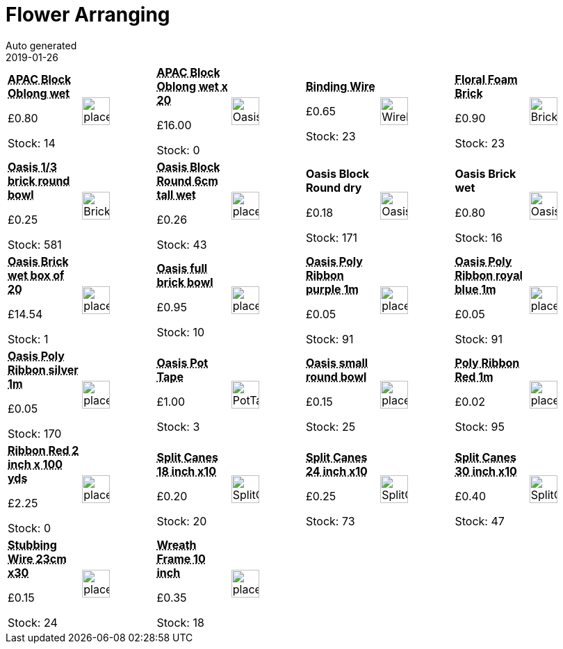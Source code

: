 :jbake-type: page
:jbake-status: published
= Flower Arranging
Auto generated
2019-01-26

[options=noheader,cols=8,grid=1,frame=1]
|===
| **pass:[<abbr title="APAC Block Oblong wet">APAC Block Oblong wet</abbr>]**



&#163;0.80

Stock: 14
a|image::/wrhs2/pics/placeholder.png[height=40]
| **pass:[<abbr title="APAC Block Oblong wet x 20">APAC Block Oblong wet x 20</abbr>]**



&#163;16.00

Stock: 0
a|image::/wrhs2/pics/arr/OasisBrick.png[height=40]
| **pass:[<abbr title="Binding Wire bobbin">Binding Wire</abbr>]**



&#163;0.65

Stock: 23
a|image::/wrhs2/pics/wire/WireBobbin.png[height=40]
| **pass:[<abbr title="Floral Foam Brick 23x11x8cm">Floral Foam Brick</abbr>]**



&#163;0.90

Stock: 23
a|image::/wrhs2/pics/arr/BrickWet.png[height=40]
| **pass:[<abbr title="Oasis 1/3 Brick Bowl 15cm diam">Oasis 1/3 brick round bowl</abbr>]**



&#163;0.25

Stock: 581
a|image::/wrhs2/pics/arr/BrickBowl.png[height=40]
| **pass:[<abbr title="Oasis Block Round 6cm tall wet">Oasis Block Round 6cm tall wet</abbr>]**



&#163;0.26

Stock: 43
a|image::/wrhs2/pics/placeholder.png[height=40]
| **Oasis Block Round dry**



&#163;0.18

Stock: 171
a|image::/wrhs2/pics/arr/OasisRound.png[height=40]
| **Oasis Brick wet**



&#163;0.80

Stock: 16
a|image::/wrhs2/pics/arr/OasisBrick.png[height=40]
| **pass:[<abbr title="Oasis Brick wet box of 20">Oasis Brick wet box of 20</abbr>]**



&#163;14.54

Stock: 1
a|image::/wrhs2/pics/placeholder.png[height=40]
| **pass:[<abbr title="Oasis full brick bowl">Oasis full brick bowl</abbr>]**



&#163;0.95

Stock: 10
a|image::/wrhs2/pics/placeholder.png[height=40]
| **pass:[<abbr title="Oasis Poly Ribbon purple 1m">Oasis Poly Ribbon purple 1m</abbr>]**



&#163;0.05

Stock: 91
a|image::/wrhs2/pics/placeholder.png[height=40]
| **pass:[<abbr title="Oasis Poly Ribbon royal blue 1m">Oasis Poly Ribbon royal blue 1m</abbr>]**



&#163;0.05

Stock: 91
a|image::/wrhs2/pics/placeholder.png[height=40]
| **pass:[<abbr title="Oasis Poly Ribbon silver 1m">Oasis Poly Ribbon silver 1m</abbr>]**



&#163;0.05

Stock: 170
a|image::/wrhs2/pics/placeholder.png[height=40]
| **pass:[<abbr title="To secure Oasis bricks">Oasis Pot Tape</abbr>]**



&#163;1.00

Stock: 3
a|image::/wrhs2/pics/arr/PotTape.png[height=40]
| **pass:[<abbr title="Oasis small round bowl">Oasis small round bowl</abbr>]**



&#163;0.15

Stock: 25
a|image::/wrhs2/pics/placeholder.png[height=40]
| **pass:[<abbr title="Poly Ribbon Red 1m">Poly Ribbon Red 1m</abbr>]**



&#163;0.02

Stock: 95
a|image::/wrhs2/pics/placeholder.png[height=40]
| **pass:[<abbr title="Ribbon Poppy Red 2 inch x 100 yds">Ribbon Red 2 inch x 100 yds</abbr>]**



&#163;2.25

Stock: 0
a|image::/wrhs2/pics/placeholder.png[height=40]
| **pass:[<abbr title="Split Cane Flower Sticks 18 inch Pack of 10">Split Canes 18 inch x10</abbr>]**



&#163;0.20

Stock: 20
a|image::/wrhs2/pics/arr/SplitCanes.png[height=40]
| **pass:[<abbr title="Split Cane Flower Sticks 24 inch Pack of 10">Split Canes 24 inch x10</abbr>]**



&#163;0.25

Stock: 73
a|image::/wrhs2/pics/arr/SplitCanes.png[height=40]
| **pass:[<abbr title="Split Cane Flower Sticks 30 inch Pack of 10">Split Canes 30 inch x10</abbr>]**



&#163;0.40

Stock: 47
a|image::/wrhs2/pics/arr/SplitCanes.png[height=40]
| **pass:[<abbr title="Stubbing Wire 23cm bundle of 30">Stubbing Wire 23cm x30</abbr>]**



&#163;0.15

Stock: 24
a|image::/wrhs2/pics/placeholder.png[height=40]
| **pass:[<abbr title="Wreath Frame 10 inch">Wreath Frame 10 inch</abbr>]**



&#163;0.35

Stock: 18
a|image::/wrhs2/pics/placeholder.png[height=40]
|
|
|
|
|===
